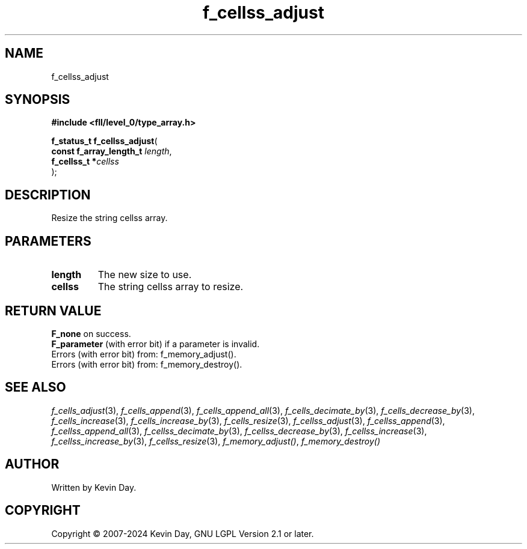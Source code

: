 .TH f_cellss_adjust "3" "February 2024" "FLL - Featureless Linux Library 0.6.10" "Library Functions"
.SH "NAME"
f_cellss_adjust
.SH SYNOPSIS
.nf
.B #include <fll/level_0/type_array.h>
.sp
\fBf_status_t f_cellss_adjust\fP(
    \fBconst f_array_length_t \fP\fIlength\fP,
    \fBf_cellss_t            *\fP\fIcellss\fP
);
.fi
.SH DESCRIPTION
.PP
Resize the string cellss array.
.SH PARAMETERS
.TP
.B length
The new size to use.

.TP
.B cellss
The string cellss array to resize.

.SH RETURN VALUE
.PP
\fBF_none\fP on success.
.br
\fBF_parameter\fP (with error bit) if a parameter is invalid.
.br
Errors (with error bit) from: f_memory_adjust().
.br
Errors (with error bit) from: f_memory_destroy().
.SH SEE ALSO
.PP
.nh
.ad l
\fIf_cells_adjust\fP(3), \fIf_cells_append\fP(3), \fIf_cells_append_all\fP(3), \fIf_cells_decimate_by\fP(3), \fIf_cells_decrease_by\fP(3), \fIf_cells_increase\fP(3), \fIf_cells_increase_by\fP(3), \fIf_cells_resize\fP(3), \fIf_cellss_adjust\fP(3), \fIf_cellss_append\fP(3), \fIf_cellss_append_all\fP(3), \fIf_cellss_decimate_by\fP(3), \fIf_cellss_decrease_by\fP(3), \fIf_cellss_increase\fP(3), \fIf_cellss_increase_by\fP(3), \fIf_cellss_resize\fP(3), \fIf_memory_adjust()\fP, \fIf_memory_destroy()\fP
.ad
.hy
.SH AUTHOR
Written by Kevin Day.
.SH COPYRIGHT
.PP
Copyright \(co 2007-2024 Kevin Day, GNU LGPL Version 2.1 or later.
